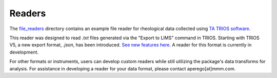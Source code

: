 Readers
==========

The `file_readers <https://github.com/3mcloud/hermes-rheo/tree/main/src/hermes_rheo/file_readers>`_
directory contains an example file reader for rheological data collected using
`TA TRIOS software <https://www.tainstruments.com/trios-software>`_.

This reader was designed to read `.txt` files generated via the "Export to LIMS" command in TRIOS.
Starting with TRIOS V5, a new export format, `.json`, has been introduced.
`See new features here <https://www.tainstruments.com/wp-content/uploads/NewFeaturesTRIOS.pdf>`_.
A reader for this format is currently in development.

For other formats or instruments, users can develop custom readers while still utilizing
the package's data transforms for analysis. For assistance in developing a reader for your data format,
please contact aperego[at]mmm.com.
